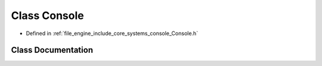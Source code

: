 .. _exhale_class_class_r_d_e_1_1_console:

Class Console
=============

- Defined in :ref:`file_engine_include_core_systems_console_Console.h`


Class Documentation
-------------------


.. doxygenclass:: RDE::Console
   :project: My Project
   :members:
   :protected-members:
   :undoc-members:
